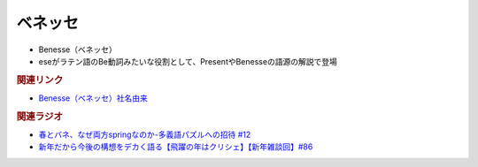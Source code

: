 ベネッセ
==========================================================
.. glossary::
  ベネッセ : へ

* Benesse（ベネッセ）
* eseがラテン語のBe動詞みたいな役割として、PresentやBenesseの語源の解説で登場

.. rubric:: 関連リンク
* `Benesse（ベネッセ）社名由来 <https://www.benesse-hd.co.jp/ja/about/history.html#y1990>`_ 

.. rubric:: 関連ラジオ
* `春とバネ、なぜ両方springなのか-多義語パズルへの招待 #12`_
* `新年だから今後の構想をデカく語る【飛躍の年はクリシェ】【新年雑談回】#86`_


.. _春とバネ、なぜ両方springなのか-多義語パズルへの招待 #12: https://www.youtube.com/watch?v=xE91uqIpOMU
.. _新年だから今後の構想をデカく語る【飛躍の年はクリシェ】【新年雑談回】#86: https://www.youtube.com/watch?v=hyHkEbZDWmo
